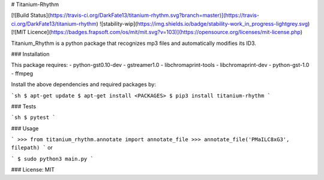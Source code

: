 # Titanium-Rhythm

[![Build Status](https://travis-ci.org/DarkFate13/titanium-rhythm.svg?branch=master)](https://travis-ci.org/DarkFate13/titanium-rhythm) ![stability-wip](https://img.shields.io/badge/stability-work_in_progress-lightgrey.svg)  [![MIT Licence](https://badges.frapsoft.com/os/mit/mit.svg?v=103)](https://opensource.org/licenses/mit-license.php)  


Titanium_Rhythm is a python package that recognizes mp3 files and automatically modifies its ID3.

### Installation

This package requires:
- python-gst0.10-dev
- gstreamer1.0
- libchromaprint-tools
- libchromaprint-dev
- python-gst-1.0
- ffmpeg

Install the above dependencies and required packages by:

```sh
$ apt-get update
$ apt-get install <PACKAGES>
$ pip3 install titanium-rhythm
```

### Tests

```sh
$ pytest
```

### Usage

```
>>> from titanium_rhythm.annotate import annotate_file
>>> annotate_file('PMaILC8xG3', filepath)
```
or

```
$ sudo python3 main.py
```


### License: MIT



